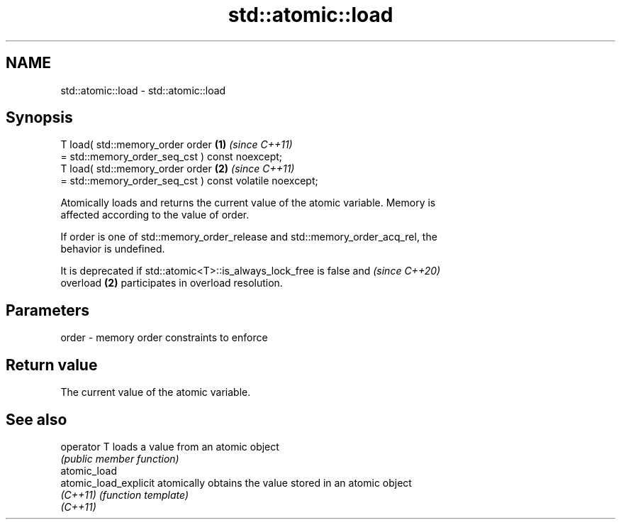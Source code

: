 .TH std::atomic::load 3 "2024.06.10" "http://cppreference.com" "C++ Standard Libary"
.SH NAME
std::atomic::load \- std::atomic::load

.SH Synopsis
   T load( std::memory_order order                                    \fB(1)\fP \fI(since C++11)\fP
               = std::memory_order_seq_cst ) const noexcept;
   T load( std::memory_order order                                    \fB(2)\fP \fI(since C++11)\fP
               = std::memory_order_seq_cst ) const volatile noexcept;

   Atomically loads and returns the current value of the atomic variable. Memory is
   affected according to the value of order.

   If order is one of std::memory_order_release and std::memory_order_acq_rel, the
   behavior is undefined.

   It is deprecated if std::atomic<T>::is_always_lock_free is false and   \fI(since C++20)\fP
   overload \fB(2)\fP participates in overload resolution.

.SH Parameters

   order - memory order constraints to enforce

.SH Return value

   The current value of the atomic variable.

.SH See also

   operator T           loads a value from an atomic object
                        \fI(public member function)\fP
   atomic_load
   atomic_load_explicit atomically obtains the value stored in an atomic object
   \fI(C++11)\fP              \fI(function template)\fP
   \fI(C++11)\fP
